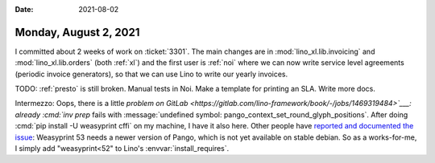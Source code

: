 :date: 2021-08-02

======================
Monday, August 2, 2021
======================

I committed about 2 weeks of work on :ticket:`3301`. The main changes are in
:mod:`lino_xl.lib.invoicing` and :mod:`lino_xl.lib.orders` (both :ref:`xl`) and
the first user is :ref:`noi` where we can now write service level agreements
(periodic invoice generators), so that we can use Lino to write our yearly
invoices.

TODO: :ref:`presto` is still broken. Manual tests in Noi. Make a template for
printing an SLA. Write more docs.


Intermezzo: Oops, there is a little `problem on GitLab
<https://gitlab.com/lino-framework/book/-/jobs/1469319484>`___: already
:cmd:`inv prep` fails with :message:`undefined symbol:
pango_context_set_round_glyph_positions`. After doing :cmd:`pip install -U
weasyprint cffi` on my machine, I have it also here. Other people have `reported
and documented the issue <https://github.com/Kozea/WeasyPrint/issues/1384>`__:
Weasyprint 53 needs a newer version of Pango, which is not yet available on
stable debian. So as a works-for-me, I simply add "weasyprint<52" to Lino's
:envvar:`install_requires`.
